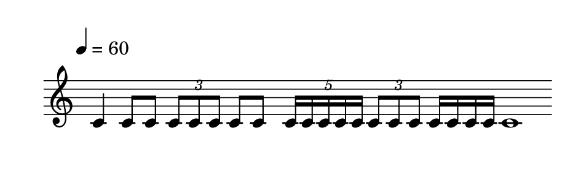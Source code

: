 
\version "2.20.0"       
\language "english" 

#(set! paper-alist (cons '("mio formato" . (cons (* 120 mm) (* 35 mm))) paper-alist))     
\paper {#(set-paper-size "mio formato") top-margin = 4 left-margin = 0}  
\header {tagline = ""}

\relative c' { 
\omit Staff.TimeSignature 
%\hide Staff.Stem
\hide Staff.BarLine
\override Score.MetronomeMark.padding = 3
                             \tempo 4 = 60        % Tempi
\time 4/4

c4 8 8
\tuplet 3/2 { c8 c c }
8 8
\tuplet 5/4 { 16 16 16 16 16  }
\tuplet 3/2 { c8 c c }
16 16 16 16
1
}